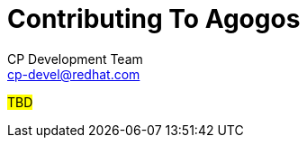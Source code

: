 = Contributing To Agogos
CP Development Team <cp-devel@redhat.com>
:toc:
:icons: font
:numbered:
:source-highlighter: highlightjs

#TBD#
